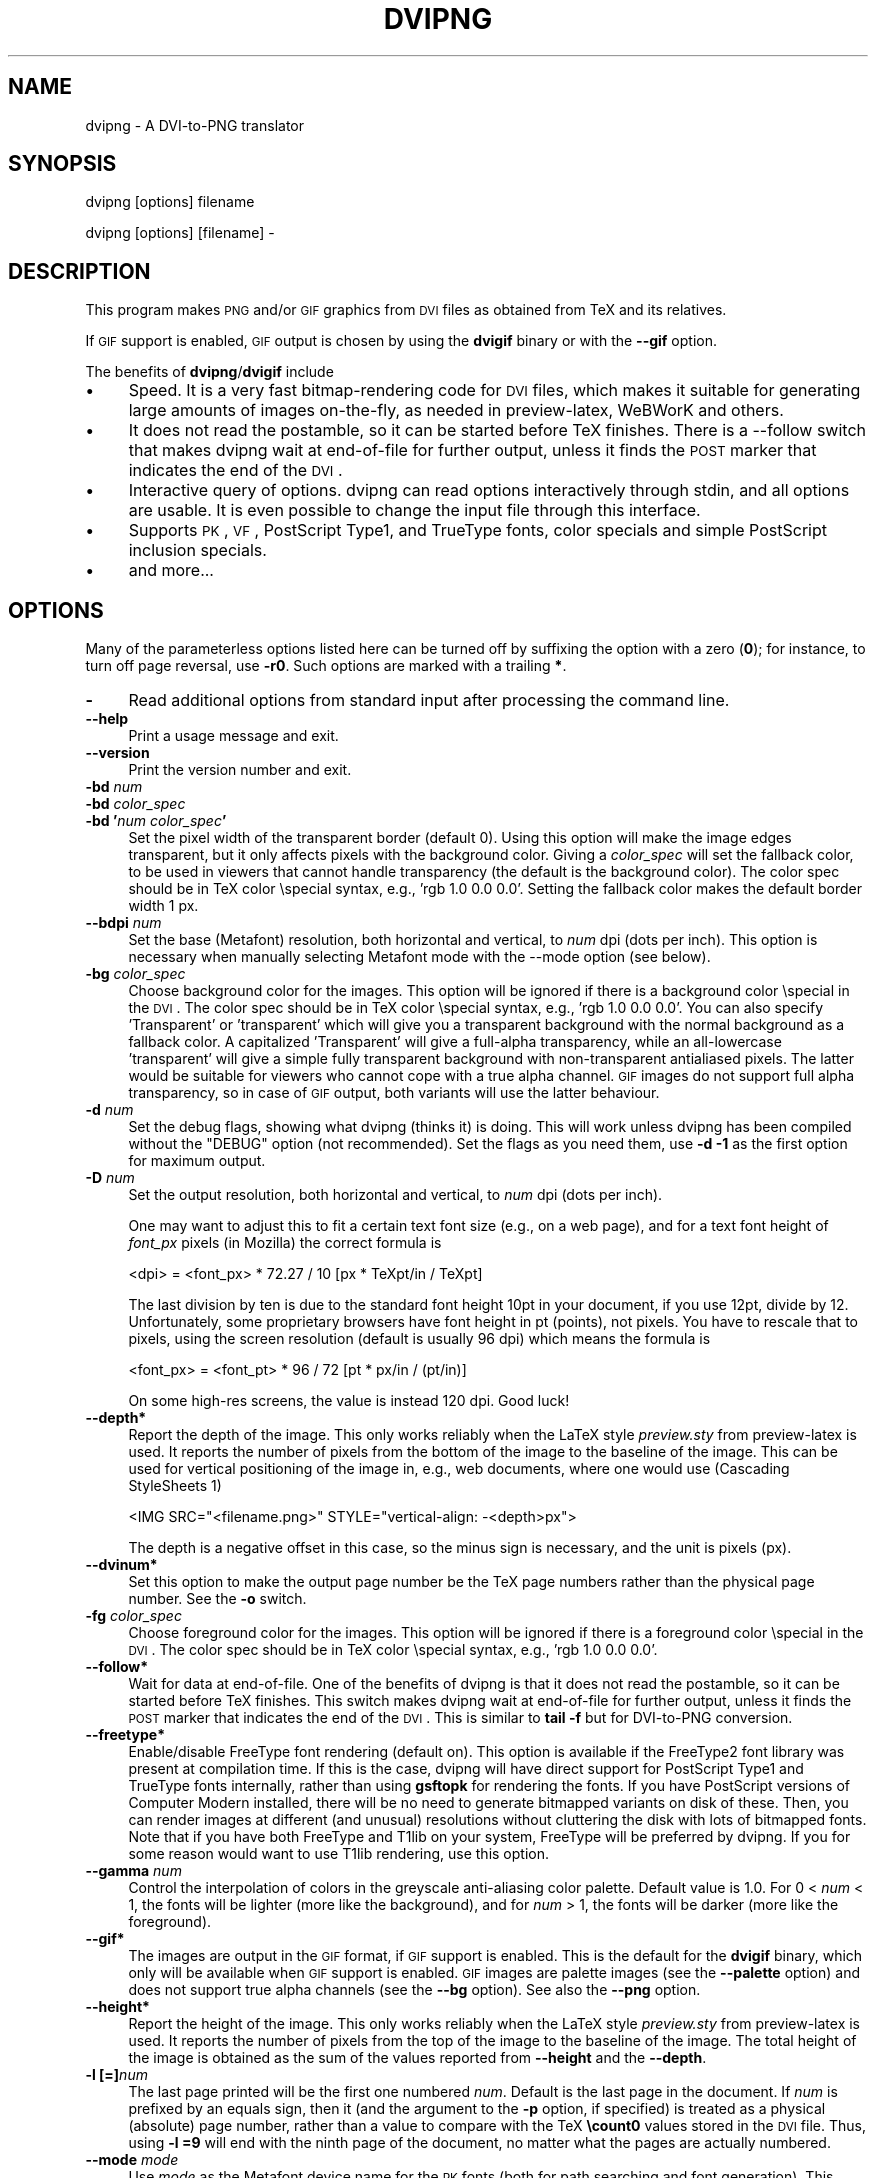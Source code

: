 .\" Automatically generated by Pod::Man v1.37, Pod::Parser v1.13
.\"
.\" Standard preamble:
.\" ========================================================================
.de Sh \" Subsection heading
.br
.if t .Sp
.ne 5
.PP
\fB\\$1\fR
.PP
..
.de Sp \" Vertical space (when we can't use .PP)
.if t .sp .5v
.if n .sp
..
.de Vb \" Begin verbatim text
.ft CW
.nf
.ne \\$1
..
.de Ve \" End verbatim text
.ft R
.fi
..
.\" Set up some character translations and predefined strings.  \*(-- will
.\" give an unbreakable dash, \*(PI will give pi, \*(L" will give a left
.\" double quote, and \*(R" will give a right double quote.  | will give a
.\" real vertical bar.  \*(C+ will give a nicer C++.  Capital omega is used to
.\" do unbreakable dashes and therefore won't be available.  \*(C` and \*(C'
.\" expand to `' in nroff, nothing in troff, for use with C<>.
.tr \(*W-|\(bv\*(Tr
.ds C+ C\v'-.1v'\h'-1p'\s-2+\h'-1p'+\s0\v'.1v'\h'-1p'
.ie n \{\
.    ds -- \(*W-
.    ds PI pi
.    if (\n(.H=4u)&(1m=24u) .ds -- \(*W\h'-12u'\(*W\h'-12u'-\" diablo 10 pitch
.    if (\n(.H=4u)&(1m=20u) .ds -- \(*W\h'-12u'\(*W\h'-8u'-\"  diablo 12 pitch
.    ds L" ""
.    ds R" ""
.    ds C` ""
.    ds C' ""
'br\}
.el\{\
.    ds -- \|\(em\|
.    ds PI \(*p
.    ds L" ``
.    ds R" ''
'br\}
.\"
.\" If the F register is turned on, we'll generate index entries on stderr for
.\" titles (.TH), headers (.SH), subsections (.Sh), items (.Ip), and index
.\" entries marked with X<> in POD.  Of course, you'll have to process the
.\" output yourself in some meaningful fashion.
.if \nF \{\
.    de IX
.    tm Index:\\$1\t\\n%\t"\\$2"
..
.    nr % 0
.    rr F
.\}
.\"
.\" For nroff, turn off justification.  Always turn off hyphenation; it makes
.\" way too many mistakes in technical documents.
.hy 0
.if n .na
.\"
.\" Accent mark definitions (@(#)ms.acc 1.5 88/02/08 SMI; from UCB 4.2).
.\" Fear.  Run.  Save yourself.  No user-serviceable parts.
.    \" fudge factors for nroff and troff
.if n \{\
.    ds #H 0
.    ds #V .8m
.    ds #F .3m
.    ds #[ \f1
.    ds #] \fP
.\}
.if t \{\
.    ds #H ((1u-(\\\\n(.fu%2u))*.13m)
.    ds #V .6m
.    ds #F 0
.    ds #[ \&
.    ds #] \&
.\}
.    \" simple accents for nroff and troff
.if n \{\
.    ds ' \&
.    ds ` \&
.    ds ^ \&
.    ds , \&
.    ds ~ ~
.    ds /
.\}
.if t \{\
.    ds ' \\k:\h'-(\\n(.wu*8/10-\*(#H)'\'\h"|\\n:u"
.    ds ` \\k:\h'-(\\n(.wu*8/10-\*(#H)'\`\h'|\\n:u'
.    ds ^ \\k:\h'-(\\n(.wu*10/11-\*(#H)'^\h'|\\n:u'
.    ds , \\k:\h'-(\\n(.wu*8/10)',\h'|\\n:u'
.    ds ~ \\k:\h'-(\\n(.wu-\*(#H-.1m)'~\h'|\\n:u'
.    ds / \\k:\h'-(\\n(.wu*8/10-\*(#H)'\z\(sl\h'|\\n:u'
.\}
.    \" troff and (daisy-wheel) nroff accents
.ds : \\k:\h'-(\\n(.wu*8/10-\*(#H+.1m+\*(#F)'\v'-\*(#V'\z.\h'.2m+\*(#F'.\h'|\\n:u'\v'\*(#V'
.ds 8 \h'\*(#H'\(*b\h'-\*(#H'
.ds o \\k:\h'-(\\n(.wu+\w'\(de'u-\*(#H)/2u'\v'-.3n'\*(#[\z\(de\v'.3n'\h'|\\n:u'\*(#]
.ds d- \h'\*(#H'\(pd\h'-\w'~'u'\v'-.25m'\f2\(hy\fP\v'.25m'\h'-\*(#H'
.ds D- D\\k:\h'-\w'D'u'\v'-.11m'\z\(hy\v'.11m'\h'|\\n:u'
.ds th \*(#[\v'.3m'\s+1I\s-1\v'-.3m'\h'-(\w'I'u*2/3)'\s-1o\s+1\*(#]
.ds Th \*(#[\s+2I\s-2\h'-\w'I'u*3/5'\v'-.3m'o\v'.3m'\*(#]
.ds ae a\h'-(\w'a'u*4/10)'e
.ds Ae A\h'-(\w'A'u*4/10)'E
.    \" corrections for vroff
.if v .ds ~ \\k:\h'-(\\n(.wu*9/10-\*(#H)'\s-2\u~\d\s+2\h'|\\n:u'
.if v .ds ^ \\k:\h'-(\\n(.wu*10/11-\*(#H)'\v'-.4m'^\v'.4m'\h'|\\n:u'
.    \" for low resolution devices (crt and lpr)
.if \n(.H>23 .if \n(.V>19 \
\{\
.    ds : e
.    ds 8 ss
.    ds o a
.    ds d- d\h'-1'\(ga
.    ds D- D\h'-1'\(hy
.    ds th \o'bp'
.    ds Th \o'LP'
.    ds ae ae
.    ds Ae AE
.\}
.rm #[ #] #H #V #F C
.\" ========================================================================
.\"
.IX Title "DVIPNG 1"
.TH DVIPNG 1 "2006-03-29" "dvipng 1.8" "User commands"
.SH "NAME"
dvipng \- A DVI\-to\-PNG translator
.SH "SYNOPSIS"
.IX Header "SYNOPSIS"
dvipng [options] filename
.PP
dvipng [options] [filename] \-
.SH "DESCRIPTION"
.IX Header "DESCRIPTION"
This program makes \s-1PNG\s0 and/or \s-1GIF\s0 graphics from \s-1DVI\s0 files as obtained
from TeX and its relatives. 
.PP
If \s-1GIF\s0 support is enabled, \s-1GIF\s0 output is chosen by using the
\&\fBdvigif\fR binary or with the \fB\-\-gif\fR option.
.PP
The benefits of \fBdvipng\fR/\fBdvigif\fR include
.IP "\(bu" 4
Speed. It is a very fast bitmap-rendering code for \s-1DVI\s0 files, which
makes it suitable for generating large amounts of images on\-the\-fly,
as needed in preview\-latex, WeBWorK and others.
.IP "\(bu" 4
It does not read the postamble, so it can be started before TeX
finishes. There is a \-\-follow switch that makes dvipng wait at
end-of-file for further output, unless it finds the \s-1POST\s0 marker that
indicates the end of the \s-1DVI\s0.
.IP "\(bu" 4
Interactive query of options. dvipng can read options interactively
through stdin, and all options are usable. It is even possible to change
the input file through this interface.
.IP "\(bu" 4
Supports \s-1PK\s0, \s-1VF\s0, PostScript Type1, and TrueType fonts, color specials
and simple PostScript inclusion specials.
.IP "\(bu" 4
and more...
.SH "OPTIONS"
.IX Header "OPTIONS"
Many of the parameterless options listed here can be turned off by
suffixing the option with a zero (\fB0\fR); for instance, to turn off
page reversal, use \fB\-r0\fR.  Such options are marked with a trailing
\&\fB*\fR.
.IP "\fB\-\fR" 4
.IX Item "-"
Read additional options from standard input after processing the command
line.
.IP "\fB\-\-help\fR" 4
.IX Item "--help"
Print a usage message and exit.
.IP "\fB\-\-version\fR" 4
.IX Item "--version"
Print the version number and exit.
.IP "\fB\-bd\fR \fInum\fR" 4
.IX Item "-bd num"
.PD 0
.IP "\fB\-bd\fR \fIcolor_spec\fR" 4
.IX Item "-bd color_spec"
.IP "\fB\-bd '\fR\fInum\fR\fB \fR\fIcolor_spec\fR\fB'\fR" 4
.IX Item "-bd 'num color_spec'"
.PD
Set the pixel width of the transparent border (default 0). Using this
option will make the image edges transparent, but it only affects pixels
with the background color. Giving a \fIcolor_spec\fR will set the
fallback color, to be used in viewers that cannot handle transparency
(the default is the background color). The color spec should be in
TeX color \especial syntax, e.g., 'rgb 1.0 0.0 0.0'. Setting the
fallback color makes the default border width 1 px. 
.IP "\fB\-\-bdpi\fR \fInum\fR" 4
.IX Item "--bdpi num"
Set the base (Metafont) resolution, both horizontal and vertical, to
\&\fInum\fR dpi (dots per inch). This option is necessary when manually
selecting Metafont mode with the \-\-mode option (see below).
.IP "\fB\-bg\fR \fIcolor_spec\fR" 4
.IX Item "-bg color_spec"
Choose background color for the images. This option will be ignored if
there is a background color \especial in the \s-1DVI\s0. The color spec should
be in TeX color \especial syntax, e.g., 'rgb 1.0 0.0 0.0'. You can
also specify 'Transparent' or 'transparent' which will give you a
transparent background with the normal background as a fallback color. A
capitalized 'Transparent' will give a full-alpha transparency, while an
all-lowercase 'transparent' will give a simple fully transparent
background with non-transparent antialiased pixels. The latter would be
suitable for viewers who cannot cope with a true alpha channel.  \s-1GIF\s0
images do not support full alpha transparency, so in case of \s-1GIF\s0 output,
both variants will use the latter behaviour.  
.IP "\fB\-d\fR \fInum\fR" 4
.IX Item "-d num"
Set the debug flags, showing what dvipng (thinks it) is doing. This will
work unless dvipng has been compiled without the \f(CW\*(C`DEBUG\*(C'\fR option
(not recommended). Set the flags as you need them, use \fB\-d \-1\fR as
the first option for maximum output.  
.IP "\fB\-D\fR \fInum\fR" 4
.IX Item "-D num"
Set the output resolution, both horizontal and vertical, to \fInum\fR
dpi (dots per inch). 
.Sp
One may want to adjust this to fit a certain text font size (e.g., on
a web page), and for a text font height of \fIfont_px\fR pixels (in
Mozilla) the correct formula is
.Sp
.Vb 1
\&  <dpi> = <font_px> * 72.27 / 10 [px * TeXpt/in / TeXpt]
.Ve
.Sp
The last division by ten is due to the standard font height 10pt in
your document, if you use 12pt, divide by 12. Unfortunately, some
proprietary browsers have font height in pt (points), not pixels. You
have to rescale that to pixels, using the screen resolution (default
is usually 96 dpi) which means the formula is
.Sp
.Vb 1
\&  <font_px> = <font_pt> * 96 / 72 [pt * px/in / (pt/in)]
.Ve
.Sp
On some high-res screens, the value is instead 120 dpi. Good luck!
.IP "\fB\-\-depth*\fR" 4
.IX Item "--depth*"
Report the depth of the image. This only works reliably when the
LaTeX style \fIpreview.sty\fR from preview-latex is used. It
reports the number of pixels from the bottom of the image to the
baseline of the image. This can be used for vertical positioning of the
image in, e.g., web documents, where one would use (Cascading
StyleSheets 1)
.Sp
.Vb 1
\&  <IMG SRC="<filename.png>" STYLE="vertical-align: -<depth>px">
.Ve
.Sp
The depth is a negative offset in this case, so the minus sign is
necessary, and the unit is pixels (px).
.IP "\fB\-\-dvinum*\fR" 4
.IX Item "--dvinum*"
Set this option to make the output page number be the TeX page
numbers rather than the physical page number. See the \fB\-o\fR switch.
.IP "\fB\-fg\fR \fIcolor_spec\fR" 4
.IX Item "-fg color_spec"
Choose foreground color for the images. This option will be ignored if
there is a foreground color \especial in the \s-1DVI\s0. The color spec should
be in TeX color \especial syntax, e.g., 'rgb 1.0 0.0 0.0'.
.IP "\fB\-\-follow*\fR" 4
.IX Item "--follow*"
Wait for data at end\-of\-file. One of the benefits of dvipng is that it
does not read the postamble, so it can be started before TeX
finishes. This switch makes dvipng wait at end-of-file for further
output, unless it finds the \s-1POST\s0 marker that indicates the end of the
\&\s-1DVI\s0. This is similar to \fBtail \-f\fR but for DVI-to-PNG conversion.
.IP "\fB\-\-freetype*\fR" 4
.IX Item "--freetype*"
Enable/disable FreeType font rendering (default on). This option is
available if the FreeType2 font library was present at compilation time.
If this is the case, dvipng will have direct support for PostScript
Type1 and TrueType fonts internally, rather than using \fBgsftopk\fR
for rendering the fonts. If you have PostScript versions of Computer
Modern installed, there will be no need to generate bitmapped variants
on disk of these. Then, you can render images at different (and unusual)
resolutions without cluttering the disk with lots of bitmapped fonts.
Note that if you have both FreeType and T1lib on your system, FreeType
will be preferred by dvipng. If you for some reason would want to use
T1lib rendering, use this option.
.IP "\fB\-\-gamma\fR \fInum\fR" 4
.IX Item "--gamma num"
Control the interpolation of colors in the greyscale anti-aliasing
color palette.  Default value is 1.0.  For 0 < \fInum\fR < 1, the
fonts will be lighter (more like the background), and for \fInum\fR >
1, the fonts will be darker (more like the foreground).
.IP "\fB\-\-gif*\fR" 4
.IX Item "--gif*"
The images are output in the \s-1GIF\s0 format, if \s-1GIF\s0 support is enabled.
This is the default for the \fBdvigif\fR binary, which only will be
available when \s-1GIF\s0 support is enabled. \s-1GIF\s0 images are palette images
(see the \fB\-\-palette\fR option) and does not support true alpha
channels (see the \fB\-\-bg\fR option). See also the \fB\-\-png\fR
option.
.IP "\fB\-\-height*\fR" 4
.IX Item "--height*"
Report the height of the image. This only works reliably when the
LaTeX style \fIpreview.sty\fR from preview-latex is used. It
reports the number of pixels from the top of the image to the
baseline of the image. The total height of the image is obtained as the
sum of the values reported from \fB\-\-height\fR and the \fB\-\-depth\fR.
.IP "\fB\-l [=]\fR\fInum\fR" 4
.IX Item "-l [=]num"
The last page printed will be the first one numbered \fInum\fR. Default
is the last page in the document.  If \fInum\fR is prefixed by an equals
sign, then it (and the argument to the \fB\-p\fR option, if specified)
is treated as a physical (absolute) page number, rather than a value to
compare with the TeX \fB\ecount0\fR values stored in the \s-1DVI\s0 file.
Thus, using \fB\-l =9\fR will end with the ninth page of the document,
no matter what the pages are actually numbered.
.IP "\fB\-\-mode\fR \fImode\fR" 4
.IX Item "--mode mode"
Use \fImode\fR as the Metafont device name for the \s-1PK\s0 fonts (both for
path searching and font generation). This needs to be augmented with the
base device resolution, given with the \fB\-\-bdpi\fR option. See the
file <\fBftp://ftp.tug.org/tex/modes.mf\fR> for a list of resolutions and
mode names for most devices. 
.IP "\fB\-M*\fR" 4
.IX Item "-M*"
Turns off automatic \s-1PK\s0 font generation (\fImktexpk\fR). This will have
no effect when using PostScript fonts, since no \s-1PK\s0 font generation will
be done anyway.
.IP "\fB\-\-noghostscript*\fR" 4
.IX Item "--noghostscript*"
This switch prohibits the internal call to GhostScript for displaying
PostScript specials. \fB\-\-noghostscript0\fR turns the call back on.
.IP "\fB\-\-nogssafer*\fR" 4
.IX Item "--nogssafer*"
Normally, if GhostScript is used to render PostScript specials, the
GhostScript interpreter is run with the option \fB\-dSAFER\fR. The
\&\fB\-\-nogssafer\fR option runs GhostScript without \fB\-dSAFER\fR. The
\&\fB\-dSAFER\fR option in Ghostscript disables PostScript operators such
as deletefile, to prevent possibly malicious PostScript programs from
having any effect.
.IP "\fB\-o\fR \fIname\fR" 4
.IX Item "-o name"
Send output to the file \fIname\fR. A single occurrence of \fB%d\fR or
\&\fB%01d\fR, ..., \fB%09d\fR will be exchanged for the physical
page number (this can be changed, see the \fB\-\-dvinum\fR switch). The
default output filename is \fIfile\fR\fB%d.png\fR where the input \s-1DVI\s0
file was \fIfile\fR\fB.dvi\fR.
.IP "\fB\-O\fR \fIx\-offset\fR\fB,\fR\fIy\-offset\fR" 4
.IX Item "-O x-offset,y-offset"
Move the origin by \fIx\-offset\fR,\fIy\-offset\fR, a comma-separated
pair of dimensions such as \fB.1in,\-.3cm\fR.
The origin of the page is shifted from the default position
(of one inch down, one inch to the right from the upper left corner of
the paper) by this amount.  
.IP "\fB\-p [=]\fR\fInum\fR" 4
.IX Item "-p [=]num"
The first page printed will be the first one numbered \fInum\fR. Default
is the first page in the document.  If \fInum\fR is prefixed by an
equals sign, then it (and the argument to the \fB\-l\fR option, if
specified) is treated as a physical (absolute) page number, rather than
a value to compare with the TeX \fB\ecount0\fR values stored in the
\&\s-1DVI\s0 file.  Thus, using \fB\-p =3\fR will start with the third page of
the document, no matter what the pages are actually numbered.
.IP "\fB\-\-palette*\fR" 4
.IX Item "--palette*"
Starting from \fBdvipng\fR 1.8, the output \s-1PNG\s0 will be a truecolor
png when an external image is included, to avoid unnecessary delay and
quality reduction, and enable the \s-1EPS\s0 translator to draw on a
transparent background and outside of the boundingbox. This switch
will force palette (256\-color) output and make \fBdvipng\fR revert to
the old behaviour, where included images were opaque and always
clipped to the boundingbox. This will also override the
\&\fB\-\-truecolor\fR switch if present.
.IP "\fB\-\-picky*\fR" 4
.IX Item "--picky*"
No images are output when a warning occurs. Normally, dvipng will
output an image in spite of a warning, but there may be something
missing in this image. One reason to use this option would be if you
have a more complete but slower fallback converter. Mainly, this is
useful for failed figure inclusion and unknown \especial occurrences,
but warnings will also occur for missing or unknown color specs and
missing \s-1PK\s0 fonts.
.IP "\fB\-\-png*\fR" 4
.IX Item "--png*"
The images are output in the \s-1PNG\s0 format. This is the default for the
\&\fBdvipng\fR binary. See also the \fB\-\-gif\fR option.
.IP "\fB\-pp\fR \fIfirstpage\fR\fB\-\fR\fIlastpage\fR" 4
.IX Item "-pp firstpage-lastpage"
Print pages \fIfirstpage\fR through \fIlastpage\fR; but not quite
equivalent to \fB\-p\fR \fIfirstpage\fR \fB\-l\fR \fIlastpage\fR. For example,
when rendering a book, there may be several instances of a page in the
\&\s-1DVI\s0 file (one in \f(CW\*(C`\efrontmatter\*(C'\fR, one in \f(CW\*(C`\emainmatter\*(C'\fR, and one
in \f(CW\*(C`\ebackmatter\*(C'\fR). In case of several pages matching, \fB\-pp\fR
\&\fIfirstpage\fR\fB\-\fR\fIlastpage\fR will render \fIall\fR pages that
matches the specified range, while \fB\-p\fR \fIfirstpage\fR \fB\-l\fR
\&\fIlastpage\fR will render the pages from the \fIfirst\fR occurrence
of \fIfirstpage\fR to the \fIfirst\fR occurrence of \fIlastpage\fR.
This is the (undocumented) behaviour of dvips. In dvipng you can give
both kinds of options, in which case you get all pages that matches the
range in \fB\-pp\fR between the pages from \fB\-p\fR to \fB\-l\fR. Also
multiple \fB\-pp\fR options accumulate, unlike \fB\-p\fR and \fB\-l\fR.
The \fB\-\fR separator can also be \fB:\fR. Note that \fB\-pp \-1\fR
will be interpreted as \*(L"all pages up to and including 1\*(R", if you want a
page numbered \-1 (only the table of contents, say) put \fB\-pp \-1\-\-1\fR,
or more readable, \fB\-pp \-1:\-1\fR.
.IP "\fB\-q*\fR" 4
.IX Item "-q*"
Run quietly.  Don't chatter about pages converted, etc. to standard
output; report no warnings (only errors) to standard error.
.IP "\fB\-Q\fR \fInum\fR" 4
.IX Item "-Q num"
Set the quality to \fInum\fR. That is, choose the number of antialiasing
levels for \s-1PK\s0 and T1lib rendering to be \fInum\fR*\fInum\fR+1. The default
value is 4 which gives 17 levels of antialiasing for antialiased fonts
from these two. If FreeType is available, its rendering is unaffected by
this option.
.IP "\fB\-r*\fR" 4
.IX Item "-r*"
Toggle output of pages in reverse/forward order. By default, the first
page in the \s-1DVI\s0 is output first.
.IP "\fB\-T\fR \fIimage_size\fR" 4
.IX Item "-T image_size"
Set the image size to \fIimage_size\fR which can be either of
\&\fBbbox\fR, \fBtight\fR, or a comma-separated pair of dimensions
\&\fIhsize\fR,\fIvsize\fR such as \fB.1in,.3cm\fR. The default is
\&\fBbbox\fR which produces a \s-1PNG\s0 that includes all ink put on the page
and in addition the \s-1DVI\s0 origin, located 1in from the top and 1in from
the left edge of the paper. This usually gives whitespace above and to
the left in the produced image. The value \fBtight\fR will make dvipng
only include all ink put on the page, producing neat images.
.IP "\fB\-\-t1lib*\fR" 4
.IX Item "--t1lib*"
Enable/disable T1lib font rendering (default on). This option is
available if the T1lib font library was present at compilation time. If
this is the case, dvipng will have direct support for PostScript Type1
fonts internally, rather than using \fBgsftopk\fR for rendering the
fonts. If you have PostScript versions of Computer Modern installed,
there will be no need to generate bitmapped variants on disk of these.
Then, you can render images at different (and unusual) resolutions
without cluttering the disk with lots of bitmapped fonts. Note that if
you have both FreeType and T1lib on your system FreeType will be
preferred by dvipng, and if you for some reason rather want to use
T1lib, give the option \fB\-\-freetype0\fR (see above).
.IP "\fB\-\-truecolor*\fR" 4
.IX Item "--truecolor*"
This will force \fBdvipng\fR to generate truecolor output. Note that
truecolor output is automatic if you include an external image in your
\&\s-1DVI\s0, e.g., via a PostScript special (i.e., the \fBgraphics\fR or
\&\fBgraphicx\fR package), see also the \fB\-\-palette\fR option. 
.IP "\fB\-v*\fR" 4
.IX Item "-v*"
Enable verbose operation. This will currently indicate what fonts is
used, in addition to the usual output.
.IP "\fB\-x\fR \fInum\fR" 4
.IX Item "-x num"
Set the x magnification ratio to \fInum\fR/1000. Overrides
the magnification specified in the \s-1DVI\s0 file.  Must be between 10 and
100000.  It is recommended that you use standard magstep values (1095,
1200, 1440, 1728, 2074, 2488, 2986, and so on) to help reduce the total
number of \s-1PK\s0 files generated.  \fInum\fR may be a real number, not an
integer, for increased precision.
.IP "\fB\-z\fR \fInum\fR" 4
.IX Item "-z num"
Set the \s-1PNG\s0 compression level to \fInum\fR. This option is enabled if
your \fBlibgd\fR is new enough. The default compression level is 1,
which selects maximum speed at the price of slightly larger PNGs. For an
older \fBlibgd\fR, the hard-soldered value 5 is used. The include file
\&\fBpng.h\fR says
``Currently, valid values range from 0 \- 9, corresponding directly to
the zlib compression levels 0 \- 9 (0 \- no compression, 9 \- \*(L"maximal\*(R"
compression). Note that tests have shown that zlib compression levels
3\-6 usually perform as well as level 9 for \s-1PNG\s0 images, and do
considerably fewer calculations. In the future, these values may not
correspond directly to the zlib compression levels.''
.SH "NOTES"
.IX Header "NOTES"
The full manual is accessible in the info format, on most systems by typing
.PP
.Vb 1
\&  info dvipng
.Ve
.SH "COPYRIGHT"
.IX Header "COPYRIGHT"
This program is released under the \s-1GNU\s0 General Public License, see the
\&\s-1COPYING\s0 file in the dvipng distribution or
<\fBhttp://www.gnu.org/licenses/gpl.html\fR>.
.PP
Copyright (c) 2002\-2006 Jan\-@AA{}ke Larsson
